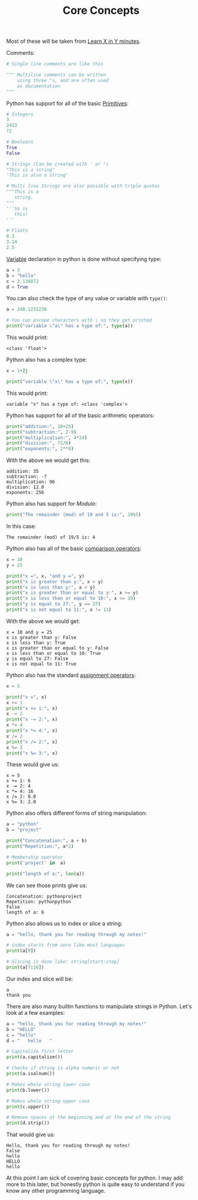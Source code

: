 #+TITLE: Core Concepts
#+PROPERTY: header-args:python :session concepts
#+PROPERTY: header-args:python+ :tangle core-concepts.py
#+PROPERTY: header-args:python+ :results output
#+PROPERTY: header-args:python+ :shebang "#!/usr/bin/env python"

Most of these will be taken from [[https://learnxinyminutes.com/docs/python/][Learn X in Y minutes]].

Comments:
#+begin_src python :results none :tangle no
  # Single line comments are like this

  """ Multiline comments can be written
      using three "s, and are often used
      as documentation
  """
#+end_src

Python has support for all of the basic [[https://notes.ethancpost.com/data_types.html][Primitives]]:
#+begin_src python :results none :tangle no
  # Integers
  3
  2413
  72

  # Booleans
  True
  False

  # Strings (Can be created with ' or ")
  "This is a string"
  'This is also a string'

  # Multi line Strings are also possible with triple quotes
  """This is a
     string.
  """
  '''So is
     this!
  '''

  # Floats
  0.3
  3.14
  2.5
#+end_src

[[https://notes.ethancpost.com/variables.html][Variable]] declaration in python is done without specifying type:
#+begin_src python :results none :tangle no
  a = 3
  b = "hello"
  c = 2.134872
  d = True
#+end_src

You can also check the type of any value or variable with ~type()~:
#+name: type
#+begin_src python :exports both
  a = 248.1231238

  # You can escape characters with \ so they get printed
  print("variable \"a\" has a type of:", type(a))
#+end_src

This would print:
#+RESULTS: type
: <class 'float'>

Python also has a complex type:
#+name: complex
#+begin_src python :exports both
  x = 1+2j

  print("variable \"x\" has a type of:", type(x))
#+end_src

This would print:
#+RESULTS: complex
: variable "x" has a type of: <class 'complex'>

Python has support for all of the basic arithmetic operators:
#+name: arithemtic
#+begin_src python :exports both
  print("addition:", 10+25)
  print("subtraction:", 2-9)
  print("multiplication:", 4*24)
  print("division:", 72/6)
  print("exponents:", 2**8)
#+end_src

With the above we would get this:
#+RESULTS: arithemtic
: addition: 35
: subtraction: -7
: multiplication: 96
: division: 12.0
: exponents: 256

Python also has support for [[notes.ethancpost.com/modulo.html][Modulo]]:
#+name: modulo
#+begin_src python :exports both
  print("The remainder (mod) of 19 and 5 is:", 19%5)
#+end_src

In this case:
#+RESULTS: modulo
: The remainder (mod) of 19/5 is: 4

Python also has all of the basic [[https://notes.ethancpost.com/operators.html][comparison operators]]:
#+name: comparison
#+begin_src python :exports both
  x = 10
  y = 25

  print("x =", x, "and y =", y)
  print("x is greater than y:", x > y)
  print("x is less than y:", x < y)
  print("x is greater than or equal to y:", x >= y)
  print("x is less than or equal to 10:", x <= 10)
  print("y is equal to 27:", y == 27)
  print("x is not equal to 11:", x != 11)
#+end_src

With the above we would get:
#+RESULTS: comparison
: x = 10 and y = 25
: x is greater than y: False
: x is less than y: True
: x is greater than or equal to y: False
: x is less than or equal to 10: True
: y is equal to 27: False
: x is not equal to 11: True

Python also has the standard [[https://notes.ethancpost.com/operators.html][assignment operators]]:
#+name: assignment
#+begin_src python :exports both
  x = 5

  print("x =", x)
  x += 1
  print("x += 1:", x)
  x -= 2
  print("x -= 2:", x)
  x *= 4
  print("x *= 4:", x)
  x /= 2
  print("x /= 2:", x)
  x %= 3
  print("x %= 3:", x)
#+end_src

These would give us:
#+RESULTS: assignment
: x = 5
: x += 1: 6
: x -= 2: 4
: x *= 4: 16
: x /= 2: 8.0
: x %= 3: 2.0

Python also offers different forms of string manipulation:
#+name: manipulation
#+begin_src python :exports both
  a = "python"
  b = "project"

  print("Concatenation:", a + b)
  print("Repetition:", a*2)

  # Membership operator
  print('project' in  a)

  print("length of a:", len(a))
#+end_src

We can see those prints give us:
#+RESULTS: manipulation
: Concatenation: pythonproject
: Repetition: pythonpython
: False
: length of a: 6

Python also allows us to index or slice a string:
#+name: indexslice
#+begin_src python :exports both
  a = "hello, thank you for reading through my notes!"

  # index starts from zero like most languages
  print(a[9])

  # Slicing is done like: string[start:stop]
  print(a[7:16])
#+end_src

Our index and slice will be:
#+RESULTS: indexslice
: a
: thank you

There are also many builtin functions to manipulate strings in Python. Let's
look at a few examples:
#+name: stringfunctions
#+begin_src python :exports both
  a = "hello, thank you for reading through my notes!"
  b = "HELLO"
  c = "hello"
  d = "   hello   "

  # Capitalize first letter
  print(a.capitalize())

  # Checks if string is alpha numeric or not
  print(a.isalnum())

  # Makes whole string lower case
  print(b.lower())

  # Makes whole string upper case
  print(c.upper())

  # Remove spaces at the beginning and at the end of the string
  print(d.strip())
#+end_src

That would give us:
#+RESULTS: stringfunctions
: Hello, thank you for reading through my notes!
: False
: hello
: HELLO
: hello

At this point I am sick of covering basic concepts for python. I may add more to
this later, but honestly python is quite easy to understand if you know any
other programming language.
